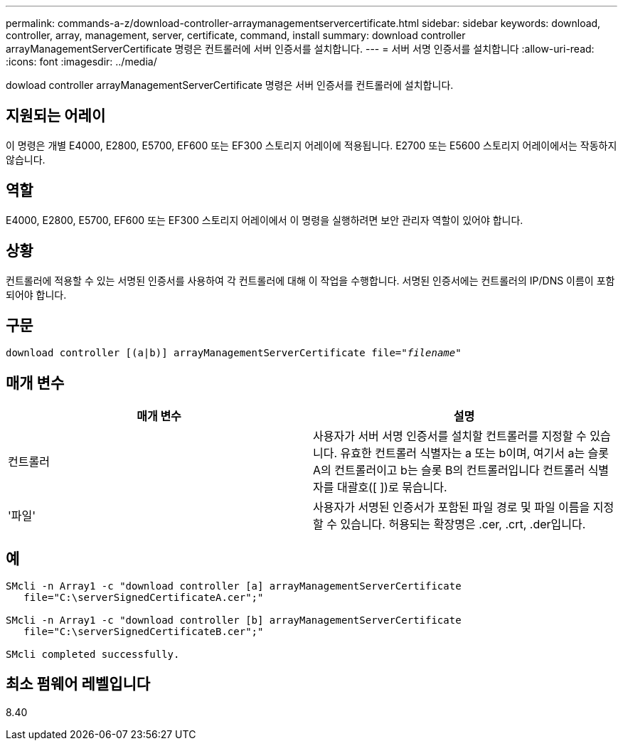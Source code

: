 ---
permalink: commands-a-z/download-controller-arraymanagementservercertificate.html 
sidebar: sidebar 
keywords: download, controller, array, management, server, certificate, command, install 
summary: download controller arrayManagementServerCertificate 명령은 컨트롤러에 서버 인증서를 설치합니다. 
---
= 서버 서명 인증서를 설치합니다
:allow-uri-read: 
:icons: font
:imagesdir: ../media/


[role="lead"]
dowload controller arrayManagementServerCertificate 명령은 서버 인증서를 컨트롤러에 설치합니다.



== 지원되는 어레이

이 명령은 개별 E4000, E2800, E5700, EF600 또는 EF300 스토리지 어레이에 적용됩니다. E2700 또는 E5600 스토리지 어레이에서는 작동하지 않습니다.



== 역할

E4000, E2800, E5700, EF600 또는 EF300 스토리지 어레이에서 이 명령을 실행하려면 보안 관리자 역할이 있어야 합니다.



== 상황

컨트롤러에 적용할 수 있는 서명된 인증서를 사용하여 각 컨트롤러에 대해 이 작업을 수행합니다. 서명된 인증서에는 컨트롤러의 IP/DNS 이름이 포함되어야 합니다.



== 구문

[source, cli, subs="+macros"]
----
download controller [(a|b)] pass:quotes[arrayManagementServerCertificate file="_filename_"]
----


== 매개 변수

[cols="2*"]
|===
| 매개 변수 | 설명 


 a| 
컨트롤러
 a| 
사용자가 서버 서명 인증서를 설치할 컨트롤러를 지정할 수 있습니다. 유효한 컨트롤러 식별자는 a 또는 b이며, 여기서 a는 슬롯 A의 컨트롤러이고 b는 슬롯 B의 컨트롤러입니다 컨트롤러 식별자를 대괄호([ ])로 묶습니다.



 a| 
'파일'
 a| 
사용자가 서명된 인증서가 포함된 파일 경로 및 파일 이름을 지정할 수 있습니다. 허용되는 확장명은 .cer, .crt, .der입니다.

|===


== 예

[listing]
----

SMcli -n Array1 -c "download controller [a] arrayManagementServerCertificate
   file="C:\serverSignedCertificateA.cer";"

SMcli -n Array1 -c "download controller [b] arrayManagementServerCertificate
   file="C:\serverSignedCertificateB.cer";"

SMcli completed successfully.
----


== 최소 펌웨어 레벨입니다

8.40
